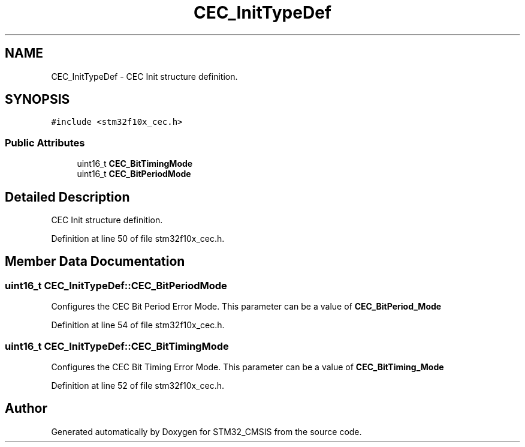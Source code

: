 .TH "CEC_InitTypeDef" 3 "Sun Apr 16 2017" "STM32_CMSIS" \" -*- nroff -*-
.ad l
.nh
.SH NAME
CEC_InitTypeDef \- CEC Init structure definition\&.  

.SH SYNOPSIS
.br
.PP
.PP
\fC#include <stm32f10x_cec\&.h>\fP
.SS "Public Attributes"

.in +1c
.ti -1c
.RI "uint16_t \fBCEC_BitTimingMode\fP"
.br
.ti -1c
.RI "uint16_t \fBCEC_BitPeriodMode\fP"
.br
.in -1c
.SH "Detailed Description"
.PP 
CEC Init structure definition\&. 
.PP
Definition at line 50 of file stm32f10x_cec\&.h\&.
.SH "Member Data Documentation"
.PP 
.SS "uint16_t CEC_InitTypeDef::CEC_BitPeriodMode"
Configures the CEC Bit Period Error Mode\&. This parameter can be a value of \fBCEC_BitPeriod_Mode\fP 
.PP
Definition at line 54 of file stm32f10x_cec\&.h\&.
.SS "uint16_t CEC_InitTypeDef::CEC_BitTimingMode"
Configures the CEC Bit Timing Error Mode\&. This parameter can be a value of \fBCEC_BitTiming_Mode\fP 
.PP
Definition at line 52 of file stm32f10x_cec\&.h\&.

.SH "Author"
.PP 
Generated automatically by Doxygen for STM32_CMSIS from the source code\&.
